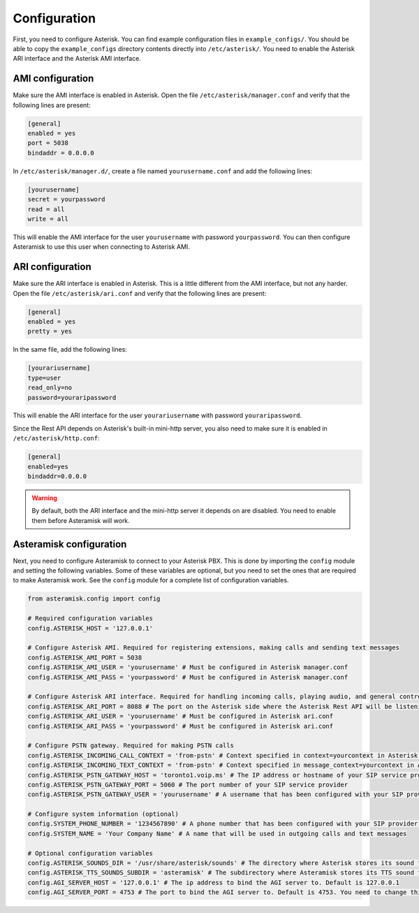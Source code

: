 Configuration
-------------
First, you need to configure Asterisk.
You can find example configuration files in ``example_configs/``.
You should be able to copy the ``example_configs`` directory contents directly into ``/etc/asterisk/``.
You need to enable the Asterisk ARI interface and the Asterisk AMI interface.

AMI configuration
*****************
Make sure the AMI interface is enabled in Asterisk.
Open the file ``/etc/asterisk/manager.conf`` and verify that the following lines are present:

.. code-block:: ini

        [general]
        enabled = yes
        port = 5038
        bindaddr = 0.0.0.0

In ``/etc/asterisk/manager.d/``, create a file named ``yourusername.conf`` and add the following lines:

.. code-block:: ini

        [yourusername]
        secret = yourpassword
        read = all
        write = all

This will enable the AMI interface for the user ``yourusername`` with password ``yourpassword``.
You can then configure Asteramisk to use this user when connecting to Asterisk AMI.

ARI configuration
*****************
Make sure the ARI interface is enabled in Asterisk.
This is a little different from the AMI interface, but not any harder.
Open the file ``/etc/asterisk/ari.conf`` and verify that the following lines are present:

.. code-block:: ini

        [general]
        enabled = yes
        pretty = yes

In the same file, add the following lines:

.. code-block:: ini

        [yourariusername]
        type=user
        read_only=no
        password=youraripassword

This will enable the ARI interface for the user ``yourariusername`` with password ``youraripassword``.

Since the Rest API depends on Asterisk's built-in mini-http server, you also need to make sure it is enabled in ``/etc/asterisk/http.conf``:

.. code-block:: ini

        [general]
        enabled=yes
        bindaddr=0.0.0.0

.. warning::
   By default, both the ARI interface and the mini-http server it depends on are disabled.
   You need to enable them before Asteramisk will work.


Asteramisk configuration
************************
Next, you need to configure Asteramisk to connect to your Asterisk PBX.
This is done by importing the ``config`` module and setting the following variables.
Some of these variables are optional, but you need to set the ones that are required to make Asteramisk work.
See the ``config`` module for a complete list of configuration variables.

.. code-block:: python

        from asteramisk.config import config

        # Required configuration variables
        config.ASTERISK_HOST = '127.0.0.1'

        # Configure Asterisk AMI. Required for registering extensions, making calls and sending text messages
        config.ASTERISK_AMI_PORT = 5038
        config.ASTERISK_AMI_USER = 'yourusername' # Must be configured in Asterisk manager.conf
        config.ASTERISK_AMI_PASS = 'yourpassword' # Must be configured in Asterisk manager.conf

        # Configure Asterisk ARI interface. Required for handling incoming calls, playing audio, and general control of the call
        config.ASTERISK_ARI_PORT = 8088 # The port on the Asterisk side where the Asterisk Rest API will be listening. Default is 8088
        config.ASTERISK_ARI_USER = 'yourusername' # Must be configured in Asterisk ari.conf
        config.ASTERISK_ARI_PASS = 'yourpassword' # Must be configured in Asterisk ari.conf

        # Configure PSTN gateway. Required for making PSTN calls
        config.ASTERISK_INCOMING_CALL_CONTEXT = 'from-pstn' # Context specified in context=yourcontext in Asterisk pjsip.conf under your endpoint configuration
        config.ASTERISK_INCOMING_TEXT_CONTEXT = 'from-pstn' # Context specified in message_context=yourcontext in Asterisk pjsip.conf under your endpoint configuration
        config.ASTERISK_PSTN_GATEWAY_HOST = 'toronto1.voip.ms' # The IP address or hostname of your SIP service provider. The POP server for PSTN calls
        config.ASTERISK_PSTN_GATEWAY_PORT = 5060 # The port number of your SIP service provider
        config.ASTERISK_PSTN_GATEWAY_USER = 'yourusername' # A username that has been configured with your SIP provider for authentication to your SIP account. Asteramisk needs it for outgoing PSTN calls

        # Configure system information (optional)
        config.SYSTEM_PHONE_NUMBER = '1234567890' # A phone number that has been configured with your SIP provider to be routed to your Asterisk endpoint
        config.SYSTEM_NAME = 'Your Company Name' # A name that will be used in outgoing calls and text messages

        # Optional configuration variables
        config.ASTERISK_SOUNDS_DIR = '/usr/share/asterisk/sounds' # The directory where Asterisk stores its sound files. You need to set this only if you have changed the default location on the Asterisk side
        config.ASTERISK_TTS_SOUNDS_SUBDIR = 'asteramisk' # The subdirectory where Asteramisk stores its TTS sound files. The default is fine, unless you don't like defaults, or unless you simply love writing unnecessary configuration.
        config.AGI_SERVER_HOST = '127.0.0.1' # The ip address to bind the AGI server to. Default is 127.0.0.1
        config.AGI_SERVER_PORT = 4753 # The port to bind the AGI server to. Default is 4753. You need to change this if you are running multiple instances of projects that use Asteramisk

